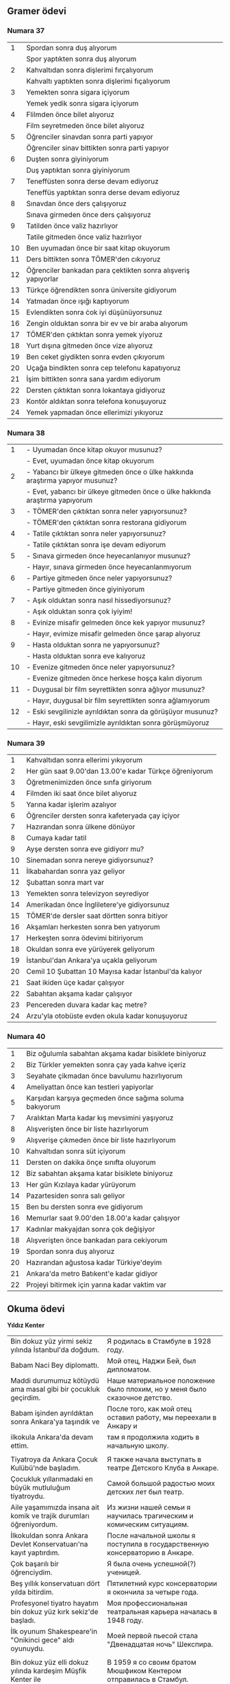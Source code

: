 #+OPTIONS: \n:t

** Gramer ödevi
*** Numara 37

|  1 | Spordan sonra duş alıyorum                                    |
|    | Spor yaptıkten sonra duş alıyorum                             |
|  2 | Kahvaltıdan sonra dişlerimi fırçalıyorum                      |
|    | Kahvaltı yaptıkten sonra dişlerimi fıçalıyorum                |
|  3 | Yemekten sonra sigara içiyorum                                |
|    | Yemek yedik sonra sigara içiyorum                             |
|  4 | Flilmden önce bilet alıyoruz                                  |
|    | Film seyretmeden önce bilet alıyoruz                          |
|  5 | Öğrenciler sinavdan sonra parti yapıyor                       |
|    | Öğrenciler sinav bittikten sonra parti yapıyor                |
|  6 | Duşten sonra giyiniyorum                                      |
|    | Duş yaptıktan sonra giyiniyorum                               |
|  7 | Teneffüsten sonra derse devam ediyoruz                        |
|    | Teneffüs yaptıktan sonra derse devam ediyoruz                 |
|  8 | Sınavdan önce ders çalışıyoruz                                |
|    | Sınava girmeden önce ders çalışıyoruz                         |
|  9 | Tatilden önce valiz hazırlıyor                                |
|    | Tatile gitmeden önce valiz hazırlıyor                         |
| 10 | Ben uyumadan önce bir saat kitap okuyorum                     |
| 11 | Ders bittikten sonra TÖMER'den cıkıyoruz                      |
| 12 | Öğrenciler bankadan para çektikten sonra alışveriş yapıyorlar |
| 13 | Türkçe öğrendikten sonra üniversite gidiyorum                 |
| 14 | Yatmadan önce ışığı kaptıyorum                                |
| 15 | Evlendikten sonra ċok iyi düşünüyorsunuz                      |
| 16 | Zengin olduktan sonra bir ev ve bir araba alıyorum            |
| 17 | TÖMER'den çıktıktan sonra yemek yiyoruz                       |
| 18 | Yurt dışına gitmeden önce vize alıyoruz                       |
| 19 | Ben ceket giydikten sonra evden çıkıyorum                     |
| 20 | Uçağa bindikten sonra cep telefonu kapatıyoruz                |
| 21 | İşim bittikten sonra sana yardım ediyorum                     |
| 22 | Dersten çıktıktan sonra lokantaya gidiyoruz                   |
| 23 | Kontör aldıktan sonra telefona konuşuyoruz                    |
| 24 | Yemek yapmadan önce ellerimizi yıkıyoruz                      |

*** Numara 38

    |  1 | - Uyumadan önce kitap okuyor musunuz?                                          |
    |    | - Evet, uyumadan önce kitap okuyorum                                           |
    |  2 | - Yabancı bir ülkeye gitmeden önce o ülke hakkında  araştırma yapıyor musunuz? |
    |    | - Evet, yabancı bir ülkeye gitmeden önce o ülke hakkında araştırma yapıyorum   |
    |  3 | - TÖMER'den çıktıktan sonra neler yapıyorsunuz?                                |
    |    | - TÖMER'den çıktıktan sonra restorana gidiyorum                                |
    |  4 | - Tatile çıktıktan sonra neler yapıyorsunuz?                                   |
    |    | - Tatile çıktıktan sonra işe devam ediyorum                                    |
    |  5 | - Sınava girmeden önce heyecanlanıyor musunuz?                                 |
    |    | - Hayır, sınava girmeden önce heyecanlanmıyorum                                |
    |  6 | - Partiye gitmeden önce neler yapıyorsunuz?                                    |
    |    | - Partiye gitmeden önce giyiniyorum                                            |
    |  7 | - Aşık olduktan sonra nasıl hissediyorsunuz?                                   |
    |    | - Aşık olduktan sonra çok iyiyim!                                              |
    |  8 | - Evinize misafir gelmeden önce kek yapıyor musunuz?                           |
    |    | - Hayır, evimize misafir gelmeden önce şarap alıyoruz                          |
    |  9 | - Hasta olduktan sonra ne yapıyorsunuz?                                        |
    |    | - Hasta olduktan sonra eve kalıyoruz                                           |
    | 10 | - Evenize gitmeden önce neler yapıyorsunuz?                                    |
    |    | - Evenize gitmeden önce herkese hoşça kalın diyorum                            |
    | 11 | - Duygusal bir film seyrettikten sonra ağlıyor musunuz?                        |
    |    | - Hayır, duygusal bir film seyrettikten sonra ağlamıyorum                      |
    | 12 | - Eski sevgilinizle ayrıldıktan sonra da görüşüyor musunuz?                    |
    |    | - Hayır, eski sevgilimizle ayrıldıktan sonra görüşmüyoruz                      |

*** Numara 39

    |  1 | Kahvaltıdan sonra ellerimi yıkıyorum                   |
    |  2 | Her gün saat 9.00'dan 13.00'e kadar Türkçe öğreniyorum |
    |  3 | Öğretmenimizden önce sınfa giriyorum                   |
    |  4 | Filmden iki saat önce bilet alıyoruz                   |
    |  5 | Yarına kadar işlerim azalıyor                          |
    |  6 | Öğrenciler dersten sonra kafeteryada çay içiyor        |
    |  7 | Hazırandan sonra ülkene dönüyor                        |
    |  8 | Cumaya kadar tatil                                     |
    |  9 | Ayşe dersten sonra eve gidiyorr mu?                    |
    | 10 | Sinemadan sonra nereye gidiyorsunuz?                   |
    | 11 | İlkabahardan sonra yaz geliyor                         |
    | 12 | Şubattan sonra mart var                                |
    | 13 | Yemekten sonra televizyon seyrediyor                   |
    | 14 | Amerikadan önce İngliletere'ye gidiyorsunuz            |
    | 15 | TÖMER'de dersler saat dörtten sonra bitiyor            |
    | 16 | Akşamları herkesten sonra ben yatıyorum                |
    | 17 | Herkeşten sonra ödevimi bitiriyorum                    |
    | 18 | Okuldan sonra eve yürüyerek geliyorum                  |
    | 19 | İstanbul'dan Ankara'ya uçakla geliyorum                |
    | 20 | Cemil 10 Şubattan 10 Mayısa kadar İstanbul'da kalıyor  |
    | 21 | Saat ikiden üçe kadar çalışıyor                        |
    | 22 | Sabahtan akşama kadar çalışıyor                        |
    | 23 | Pencereden duvara kadar kaç metre?                     |
    | 24 | Arzu'yla otobüste evden okula kadar konuşuyoruz        |

*** Numara 40

    |  1 | Biz oğulumla sabahtan akşama kadar bisiklete biniyoruz |
    |  2 | Biz Türkler yemekten sonra çay yada kahve içeriz       |
    |  3 | Seyahate çikmadan önce bavulumu hazırlıyorum           |
    |  4 | Ameliyattan önce kan testleri yapiyorlar               |
    |  5 | Karşıdan karşıya geçmeden önce sağıma soluma bakıyorum |
    |  7 | Aralıktan Marta kadar kış mevsimini yaşıyoruz          |
    |  8 | Alışverişten önce bir liste hazırlıyorum               |
    |  9 | Alışverişe çıkmeden önce bir liste hazırlıyorum        |
    | 10 | Kahvaltıdan sonra süt içiyorum                         |
    | 11 | Dersten on dakika önçe sınıfta oluyorum                |
    | 12 | Biz sabahtan akşama katar bisiklete biniyoruz          |
    | 13 | Her gün Kızılaya kadar yürüyorum                       |
    | 14 | Pazartesiden sonra salı geliyor                        |
    | 15 | Ben bu dersten sonra eve gidiyorum                     |
    | 16 | Memurlar saat 9.00'den 18.00'a kadar çalışıyor         |
    | 17 | Kadınlar makyajdan sonra çok değişiyor                 |
    | 18 | Alışverişten önce bankadan para cekiyorum              |
    | 19 | Spordan sonra duş alıyoruz                             |
    | 20 | Hazırandan ağustosa kadar Türkiye'deyim                |
    | 21 | Ankara'da metro Batıkent'e kadar gidiyor               |
    | 22 | Projeyi bitirmek için yarına kadar vaktim var          |

** Okuma ödevi

   *Yıldız Kenter*

 | Bin dokuz yüz yirmi sekiz yılında İstanbul'da doğdum.               | Я родилась в Стамбуле в 1928 году.                                              |
 | Babam Naci Bey diplomattı.                                          | Мой отец, Наджи Бей, был дипломатом.                                            |
 | Maddi durumumuz kötüydü ama masal gibi bir çocukluk geçirdim.       | Наше материальное положение было плохим, но у меня было сказочное детство.      |
 | Babam işinden ayrıldıktan sonra Ankara'ya taşındık ve               | После того, как мой отец оставил работу, мы переехали в Анкару и                |
 | ilkokula Ankara'da devam ettim.                                     | там я продолжила ходить в начальную школу.                                      |
 |                                                                     |                                                                                 |
 | Tiyatroya da Ankara Çocuk Kulübü'nde başladım.                      | Я также начала выступать в театре Детского Клуба в Анкаре.                      |
 | Çocukluk yıllarımadaki en büyük mutluluğum tiyatroydu.              | Самой большой радостью моих детских лет был театр.                              |
 | Aile yaşamımızda insana ait komik ve trajik durumları öğreniyordum. | Из жизни нашей семьи я научилась трагическим и комическим ситуациям.            |
 | İlkokuldan sonra Ankara Devlet Konservatuarı'na kayıt yaptırdım.    | После начальной школы я поступила в государственную консерваторию в Анкаре.     |
 | Çok başarılı bir öğrenciydim.                                       | Я была очень успешной(?) ученицей.                                              |
 | Beş yıllık konservatuarı dört yılda bitirdim.                       | Пятилетний курс консерватории я окончила за четыре года.                        |
 | Profesyonel tiyatro hayatım bin dokuz yüz kırk sekiz'de başladı.    | Моя профессиональная театральная карьера началась в 1948 году.                  |
 | İlk oyunum Shakespeare'in "Onikinci gece" aldı oyunuydu.            | Моей первой пьесой стала "Двенадцатая ночь" Шекспира.                           |
 |                                                                     |                                                                                 |
 | Bin dokuz yüz elli dokuz yılında kardeşim Müşfik Kenter ile         | В 1959 я со своим братом Мюшфиком Кентером отправилась в Стамбул.               |
 | İstanbul'a gittim.                                                  |                                                                                 |
 | Bir yıl sonra birlikte "Kent Oyucanları Topluluğu"nu kurduk.        | Годом позже, мы основали "городскую актёрскую группу".                          |
 | Sonraki yıllarda Amerika Birleşik Devletleri ve                     | В следующие годы, я изучала и преподавала актёрское мастерство в Великобритании |
 | İngilitere'de eğitim ve oyunculuk üzerine çalışmalar yaptım.        | и США.                                                                          |
 |                                                                     |                                                                                 |
 | Bugüne kadar yüzden fazla oyunda yer aldım.                         | К сегодняшнему дню, я играла роли более чем в ста пьесах.                       |
 | Bu oyunlarda değişik acılar, heyecanlar, ve aşklar yaşadım.         | Благодаря этим пьесам, я переживала боль, вдохновение и любовь.                 |
 | Zaman zaman sinema filmlerinde de rol aldım.                        | Иногда, я также снималась и в кино.                                             |
 | Sinema oyuncusu olarak üç kez "Altın Portakal" ödülü aldım.         | За роли в кино, я получила три награды "Золотой апельсин".                      |
 | Bin dokuz yüz altmış ikide "Yılın Kadın" seçildim.                  | В 1962 году я стала женщиной года.                                              |
 | Bin dokuz yüz seksen birde devlet sanatçısı oldum.                  | В 1980 году я стала народным артистом (?)                                       |
 |                                                                     |                                                                                 |
 | Bana göre tiyatro ile ilgilenmek dünyadan ortasında durmak demekti. | Для меня, работа в театре значила целый мир (?)                                 |
 | Her şeyimi mesleğime verdim.                                        | Своей профессии я отдала всю себя.                                              |
 | Yaşamak benim için her zaman mücadele etmek oldu.                   | Жизнь для меня всегда была борьбой.                                             |

** Dinleme ödevi
*** Diyalog:

   D: Barda o gün kim vardı? Hatırlaman gerekle, katil de o gece bardayda cünkü.

   A: Tamam, düşünüyorum. Barda benimle beraber iki kişi oturuyordu. Yanımda oturan adam çok sinirliydi.

   D: Çok ilginç! Barda oturan öteki adam peki?  O ne yapıyordu?

   A: Dikkatçeken birşey yapmadı, ama arkamasada içkiyi fazla içenler vardı.

   D: Içenlerin arasında kırımızı elbiseyi giyen bir kadın var mıydı?

   A: Hayır, öyle birini görmedim.

   D: Çok garip! Çünkü güvenlik kamerasında onunla beraber görünüyorsun.

   A: Allah'ın belası polisler! Sevdiğim kadını sizin vermeyeceğim! Sevenler asla vazgeçmez!

*** Sorular:
    
   1) Polis neden adamı sorguluyor?

      Çünkü barda bir ciyanet oldu.

   2) Dikkatçeken kadın ne renk elbise giydi?

      Kırımızı elbise giydi.

   3) Şu adam polislere doğruyu söyledi mi?

      Hayır, yalan soÿledi.
** Sözlük
yay

hain
patron işċi

olabilir, çok olası değil

snadalye

yapılmış
açgözlü
hasta bekliyor
para kazanmak için
özel sağlık sistemi

Android telefonların piller çok kötu

bilerek


katılmıyorum
bağılık
fotograf çekmek
aynı

yanı

bu durumda onun parası bile değil
halk

meyve toplama yerine, bu adam bir put yapıyor ve ondan meyveler dileniyor

Balta ile ağacı kesiyor ve agaçtan kendine put ediyor

Kendine

karga
izlemek - adamı
bakmak ­ adama

bir adam universite mezun oldu, ama onun işi yok
işsiz+lik
dilenmek —
Işsiz adam sokakta dileniyor
100-130 слов по картинке
